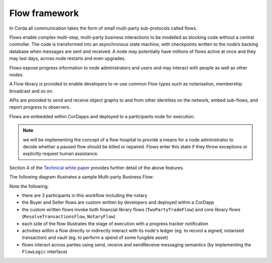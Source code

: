 
Flow framework
--------------
In Corda all communication takes the form of small multi-party sub-protocols called flows.

Flows enable complex multi-step, multi-party business interactions to be modelled as blocking code without a central controller.
The code is transformed into an asynchronous state machine, with checkpoints written to the node’s backing database when messages are sent and received.
A node may potentially have millions of flows active at once and they may last days, across node restarts and even upgrades.

Flows expose progress information to node administrators and users and may interact with people as well as other nodes.

A Flow library is provided to enable developers to re-use common Flow types such as notarisation, membership broadcast and so on.

APIs are provided to send and receive object graphs to and from other identities on the network, embed sub-flows, and report progress to observers.

Flows are embedded within CorDapps and deployed to a participants node for execution.

.. note:: we will be implementing the concept of a flow hospital to provide a means for a node administrator to decide whether a paused flow should be killed or repaired. Flows enter this state if they throw exceptions or explicitly request human assistance.

Section 4 of the `Technical white paper`_ provides further detail of the above features.

The following diagram illustrates a sample Multi-party Business Flow:

.. image:: resources/flowFramework.png

Note the following:

* there are 3 participants in this workflow including the notary
* the Buyer and Seller flows are custom written by developers and deployed within a CorDapp
* the custom written flows invoke both financial library flows (``TwoPartyTradeFlow``) and core library flows (``ResolveTransactionsFlow``, ``NotaryFlow``)
* each side of the flow illustrates the stage of execution with a progress tracker notification
* activities within a flow directly or indirectly interact with its node's ledger (eg. to record a signed, notarised transaction) and vault (eg. to perform a spend of some fungible asset)
* flows interact across parties using send, receive and sendReceive messaging semantics (by implementing the ``FlowLogic`` interface)

.. _`Technical white paper`: _static/corda-technical-whitepaper.pdf